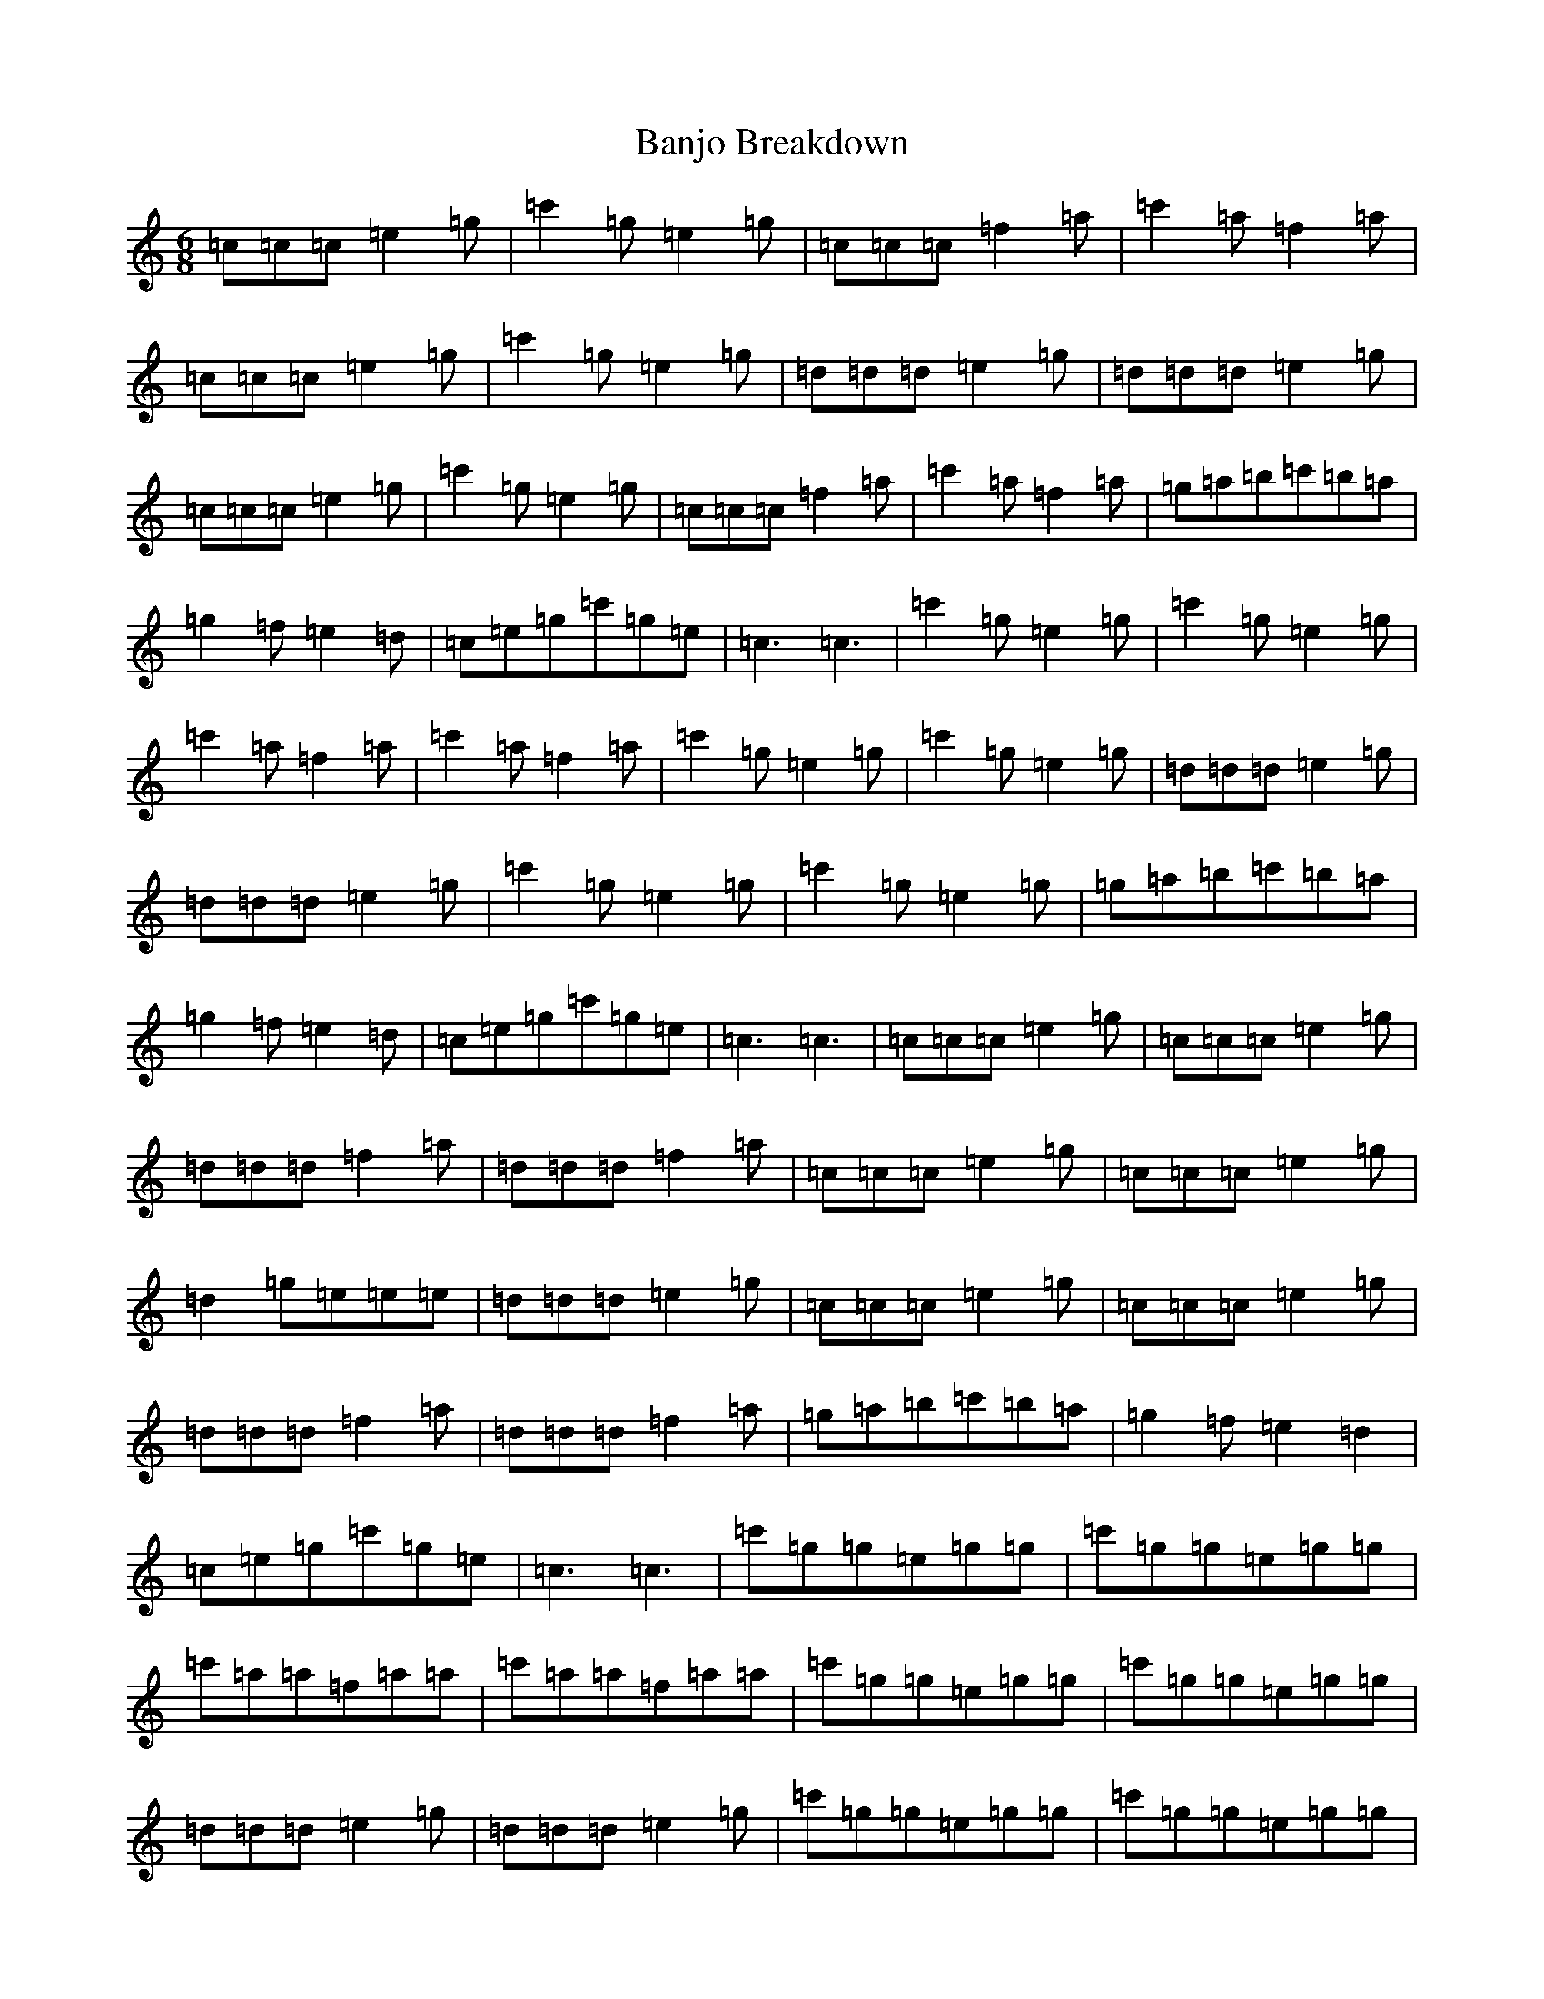 X: 1334
T: Banjo Breakdown
S: https://thesession.org/tunes/3993#setting3993
R: jig
M:6/8
L:1/8
K: C Major
=c=c=c=e2=g|=c'2=g=e2=g|=c=c=c=f2=a|=c'2=a=f2=a|=c=c=c=e2=g|=c'2=g=e2=g|=d=d=d=e2=g|=d=d=d=e2=g|=c=c=c=e2=g|=c'2=g=e2=g|=c=c=c=f2=a|=c'2=a=f2=a|=g=a=b=c'=b=a|=g2=f=e2=d|=c=e=g=c'=g=e|=c3=c3|=c'2=g=e2=g|=c'2=g=e2=g|=c'2=a=f2=a|=c'2=a=f2=a|=c'2=g=e2=g|=c'2=g=e2=g|=d=d=d=e2=g|=d=d=d=e2=g|=c'2=g=e2=g|=c'2=g=e2=g|=g=a=b=c'=b=a|=g2=f=e2=d|=c=e=g=c'=g=e|=c3=c3|=c=c=c=e2=g|=c=c=c=e2=g|=d=d=d=f2=a|=d=d=d=f2=a|=c=c=c=e2=g|=c=c=c=e2=g|=d2=g=e=e=e|=d=d=d=e2=g|=c=c=c=e2=g|=c=c=c=e2=g|=d=d=d=f2=a|=d=d=d=f2=a|=g=a=b=c'=b=a|=g2=f=e2=d2|=c=e=g=c'=g=e|=c3=c3|=c'=g=g=e=g=g|=c'=g=g=e=g=g|=c'=a=a=f=a=a|=c'=a=a=f=a=a|=c'=g=g=e=g=g|=c'=g=g=e=g=g|=d=d=d=e2=g|=d=d=d=e2=g|=c'=g=g=e=g=g|=c'=g=g=e=g=g|=c'=a=a=f=a=a|=c'=a=a=f=a=a|=g=a=b=c'=b=a|=g2=f=e2=d|=c=e=g=c'=g=e|=c3=c3|